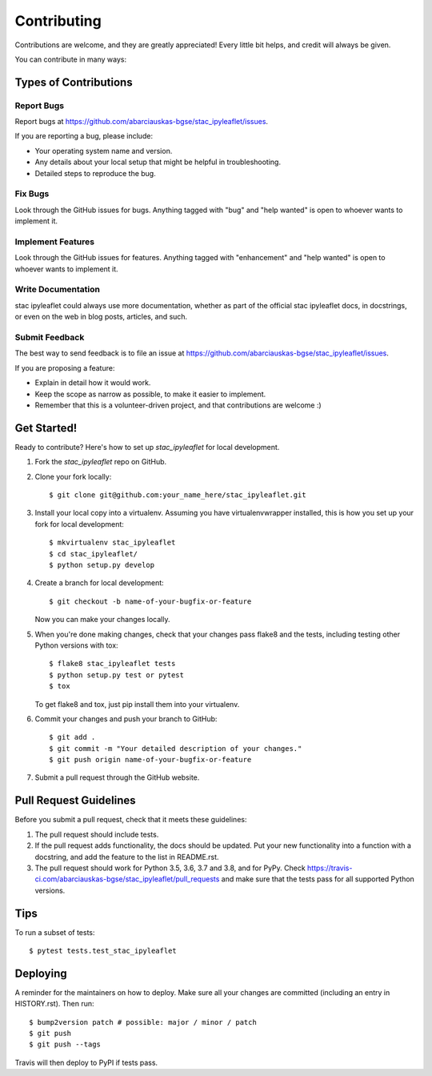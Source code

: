 .. highlight:: shell

============
Contributing
============

Contributions are welcome, and they are greatly appreciated! Every little bit
helps, and credit will always be given.

You can contribute in many ways:

Types of Contributions
----------------------

Report Bugs
~~~~~~~~~~~

Report bugs at https://github.com/abarciauskas-bgse/stac_ipyleaflet/issues.

If you are reporting a bug, please include:

* Your operating system name and version.
* Any details about your local setup that might be helpful in troubleshooting.
* Detailed steps to reproduce the bug.

Fix Bugs
~~~~~~~~

Look through the GitHub issues for bugs. Anything tagged with "bug" and "help
wanted" is open to whoever wants to implement it.

Implement Features
~~~~~~~~~~~~~~~~~~

Look through the GitHub issues for features. Anything tagged with "enhancement"
and "help wanted" is open to whoever wants to implement it.

Write Documentation
~~~~~~~~~~~~~~~~~~~

stac ipyleaflet could always use more documentation, whether as part of the
official stac ipyleaflet docs, in docstrings, or even on the web in blog posts,
articles, and such.

Submit Feedback
~~~~~~~~~~~~~~~

The best way to send feedback is to file an issue at https://github.com/abarciauskas-bgse/stac_ipyleaflet/issues.

If you are proposing a feature:

* Explain in detail how it would work.
* Keep the scope as narrow as possible, to make it easier to implement.
* Remember that this is a volunteer-driven project, and that contributions
  are welcome :)

Get Started!
------------

Ready to contribute? Here's how to set up `stac_ipyleaflet` for local development.

1. Fork the `stac_ipyleaflet` repo on GitHub.
2. Clone your fork locally::

    $ git clone git@github.com:your_name_here/stac_ipyleaflet.git

3. Install your local copy into a virtualenv. Assuming you have virtualenvwrapper installed, this is how you set up your fork for local development::

    $ mkvirtualenv stac_ipyleaflet
    $ cd stac_ipyleaflet/
    $ python setup.py develop

4. Create a branch for local development::

    $ git checkout -b name-of-your-bugfix-or-feature

   Now you can make your changes locally.

5. When you're done making changes, check that your changes pass flake8 and the
   tests, including testing other Python versions with tox::

    $ flake8 stac_ipyleaflet tests
    $ python setup.py test or pytest
    $ tox

   To get flake8 and tox, just pip install them into your virtualenv.

6. Commit your changes and push your branch to GitHub::

    $ git add .
    $ git commit -m "Your detailed description of your changes."
    $ git push origin name-of-your-bugfix-or-feature

7. Submit a pull request through the GitHub website.

Pull Request Guidelines
-----------------------

Before you submit a pull request, check that it meets these guidelines:

1. The pull request should include tests.
2. If the pull request adds functionality, the docs should be updated. Put
   your new functionality into a function with a docstring, and add the
   feature to the list in README.rst.
3. The pull request should work for Python 3.5, 3.6, 3.7 and 3.8, and for PyPy. Check
   https://travis-ci.com/abarciauskas-bgse/stac_ipyleaflet/pull_requests
   and make sure that the tests pass for all supported Python versions.

Tips
----

To run a subset of tests::

$ pytest tests.test_stac_ipyleaflet


Deploying
---------

A reminder for the maintainers on how to deploy.
Make sure all your changes are committed (including an entry in HISTORY.rst).
Then run::

$ bump2version patch # possible: major / minor / patch
$ git push
$ git push --tags

Travis will then deploy to PyPI if tests pass.
